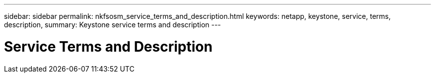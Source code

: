 ---
sidebar: sidebar
permalink: nkfsosm_service_terms_and_description.html
keywords: netapp, keystone, service, terms, description,
summary: Keystone service terms and description
---

= Service Terms and Description
:hardbreaks:
:nofooter:
:icons: font
:linkattrs:
:imagesdir: ./media/

//
// This file was created with NDAC Version 2.0 (August 17, 2020)
//
// 2020-10-08 17:14:47.934222
//
